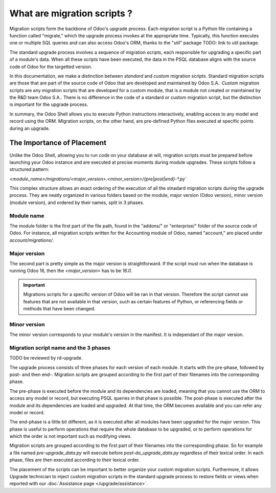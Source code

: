 ============================
What are migration scripts ?
============================

Migration scripts form the backbone of Odoo's upgrade process. Each migration script is a Python file containing a function called "migrate," which the upgrade process invokes at the appropriate time. Typically, this function executes one or multiple SQL queries and can also access Odoo's ORM, thanks to the "util" package TODO: link to util package.

The standard upgrade process involves a sequence of migration scripts, each responsible for upgrading a specific part of a module's data. When all these scripts have been executed, the data in the PSQL database aligns with the source code of Odoo for the targetted version.

.. example::
    Between Odoo 15 and Odoo 16, the `sale.subscription` model was merged into `sale.order` in the standard code of Odoo. This change required the development of standard migration scripts to transfer rows from the `sale_subscription` PSQL table to the `sale_order` table, ensuring no data is lost. Then, once the standard data has been migrated, the table `sale_subscription` gets removed by another standard migration script.

In this documentation, we make a distinction between *standard* and *custom* migration scripts. Standard migration scripts are those that are part of the source code of Odoo that are developed and maintained by Odoo S.A.. *Custom* migration scripts are any migration scripts that are developed for a custom module, that is a module not created or maintained by the R&D team Odoo S.A.. There is no difference in the code of a standard or custom migration script, but the distinction is important for the upgrade process.

.. seealso::
    `Migrations in Django <https://docs.djangoproject.com/en/4.2/topics/migrations/>`_


.. example::
    
    A migration script to add an exclamation mark at the end of the name of each partner in PSQL would look like this:

    .. code-block:: python

        import logging

        _logger = logging.getLogger(__name__)


        def migrate(cr, version):
            cr.execute(
                """
                UPDATE res_partner
                SET name = name || '!'
                """
            )
            _logger.info("Updated %s partners", cr.rowcount)


In summary, the Odoo Shell allows you to execute Python instructions interactively, enabling access to any model and record using the ORM. Migration scripts, on the other hand, are pre-defined Python files executed at specific points during an upgrade.

The Importance of Placement
---------------------------
Unlike the Odoo Shell, allowing you to run code on your database at will, migration scripts must be prepared before launching your Odoo instance and are executed at precise moments during module upgrades. These scripts follow a structured pattern:

`<module_name>/migrations/<major_version>.<minor_version>/{pre|post|end}-*.py``


This complex structure allows an exact ordering of the execution of all the stnadard migration scripts during the upgrade process. They are neatly organized in various folders based on the module, major version (Odoo version), minor version (module version), and ordered by their names, split in 3 phases.

Module name
===========

The module folder is the first part of the file path, found in the "addons/" or "enterprise/" folder of the source code of Odoo. For instance, all migration scripts written for the Accounting module of Odoo, named "account," are placed under `account/migrations/`.

Major version
=============

The second part is pretty simple as the major version is straightforward. If the script must run when the database is running Odoo 16, then the `<major_version>` has to be `16.0`.

.. important::
    Migrations scripts for a specific version of Odoo will be ran in that version. Therefore the script cannot use features that are not available in that version, such as certain features of Python, or referencing fields or methods that have been changed.

Minor version
=============

The minor version corresponds to your module's version in the manifest. It is independant of the major version.

.. example::
    The Accounting (`account`) module of Odoo 16 is currently in the version `1.2` as written in  `its manifest <https://github.com/odoo/odoo/blob/c8a738610778d110734ca5b9b9cfe8723f70f8ce/addons/account/__manifest__.py#L5>`_. Therefore, a migration script that must be executed when upgrading the account module from version 1.1 to version 1.2 in Odoo 16 must be placed here in `account/migrations/16.0.1.2`



Migration script name and the 3 phases
======================================

TODO be reviewed by rd-upgrade.

The upgrade process consists of three phases for each version of each module. It starts with the pre-phase, followed by post- and then end-. Migration scripts are grouped according to the first part of their filenames into the corresponding phase.

The pre-phase is executed before the module and its dependencies are loaded, meaning that you cannot use the ORM to access any model or record, but executing PSQL queries in that phase is possible. The post-phase is executed after the module and its dependencies are loaded and upgraded. At that time, the ORM becomes available and you can refer any model or record. 

The end-phase is a little bit different, as it is executed after all modules have been upgraded for the major version. This phase is useful to perform operations that require the whole database to be upgraded, or to perform operations for which the order is not important such as modifying views.

Migration scripts are grouped according to the first part of their filenames into the corresponding phase. So for example a file named `pre-upgrade_data.py` will execute before `post-do_upgrade_data.py` regardless of their lexical order. In each phase, files are then executed according to their lexical order.

.. example::
    The following example shows the execution order of migration scripts with various names in various phases:
    - pre-zzz.py
    - pre-~do_something.py
    - post--testing.py
    - post-01-zzz.py
    - post-migrate.py
    - post-other_module.py
    - post-~migrate.py
    - end--migrate.py
    - end-01-migrate.py
    - end-aaa.py
    - end-~migrate.py

The placement of the scripts can be important to better organize your custom migration scripts. Furthermore, it allows Upgrade technician to inject custom migration scripts in the standard upgrade process to restore fields or views when reported with our :doc:`Assistance page </upgrade/assistance>`.
